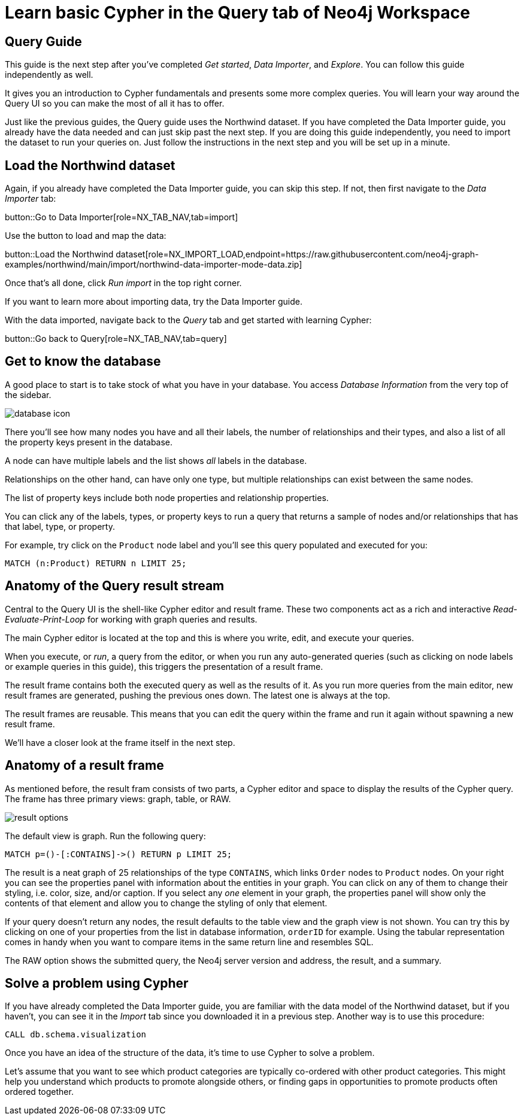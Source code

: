 = Learn basic Cypher in the Query tab of Neo4j Workspace

== Query Guide

This guide is the next step after you've completed _Get started_, _Data Importer_, and _Explore_.
You can follow this guide independently as well.

It gives you an introduction to Cypher fundamentals and presents some more complex queries.
You will learn your way around the Query UI so you can make the most of all it has to offer.

Just like the previous guides, the Query guide uses the Northwind dataset.
If you have completed the Data Importer guide, you already have the data needed and can just skip past the next step.
If you are doing this guide independently, you need to import the dataset to run your queries on.
Just follow the instructions in the next step and you will be set up in a minute.

== Load the Northwind dataset

Again, if you already have completed the Data Importer guide, you can skip this step.
If not, then first navigate to the _Data Importer_ tab:

button::Go to Data Importer[role=NX_TAB_NAV,tab=import]

Use the button to load and map the data:

button::Load the Northwind dataset[role=NX_IMPORT_LOAD,endpoint=https://raw.githubusercontent.com/neo4j-graph-examples/northwind/main/import/northwind-data-importer-mode-data.zip]

Once that's all done, click _Run import_ in the top right corner.

If you want to learn more about importing data, try the Data Importer guide.

With the data imported, navigate back to the _Query_ tab and get started with learning Cypher:

button::Go back to Query[role=NX_TAB_NAV,tab=query]

== Get to know the database

A good place to start is to take stock of what you have in your database.
You access _Database Information_ from the very top of the sidebar.

image::database-icon.png[]

There you'll see how many nodes you have and all their labels, the number of relationships and their types, and also a list of all the property keys present in the database.

A node can have multiple labels and the list shows _all_ labels in the database.

Relationships on the other hand, can have only one type, but multiple relationships can exist between the same nodes.

The list of property keys include both node properties and relationship properties.

You can click any of the labels, types, or property keys to run a query that returns a sample of nodes and/or relationships that has that label, type, or property.

For example, try click on the `Product` node label and you'll see this query populated and executed for you:

[source,cypher]
----
MATCH (n:Product) RETURN n LIMIT 25;
----

== Anatomy of the Query result stream

Central to the Query UI is the shell-like Cypher editor and result frame.
These two components act as a rich and interactive _Read-Evaluate-Print-Loop_ for working with graph queries and results.

The main Cypher editor is located at the top and this is where you write, edit, and execute your queries.

When you execute, or _run_, a query from the editor, or when you run any auto-generated queries (such as clicking on node labels or example queries in this guide), this triggers the presentation of a result frame.

The result frame contains both the executed query as well as the results of it.
As you run more queries from the main editor, new result frames are generated, pushing the previous ones down.
The latest one is always at the top.

The result frames are reusable.
This means that you can edit the query within the frame and run it again without spawning a new result frame.

We'll have a closer look at the frame itself in the next step.

== Anatomy of a result frame

As mentioned before, the result fram consists of two parts, a Cypher editor and space to display the results of the Cypher query.
The frame has three primary views: graph, table, or RAW.

image::result-options.png[]

The default view is graph.
Run the following query:

[source,cypher]
----
MATCH p=()-[:CONTAINS]->() RETURN p LIMIT 25;
----

The result is a neat graph of 25 relationships of the type `CONTAINS`, which links `Order` nodes to `Product` nodes.
On your right you can see the properties panel with information about the entities in your graph.
You can click on any of them to change their styling, i.e. color, size, and/or caption.
If you select any _one_ element in your graph, the properties panel will show only the contents of that element and allow you to change the styling of only that element.

If your query doesn't return any nodes, the result defaults to the table view and the graph view is not shown.
You can try this by clicking on one of your properties from the list in database information, `orderID` for example.
Using the tabular representation comes in handy when you want to compare items in the same return line and resembles SQL.

The RAW option shows the submitted query, the Neo4j server version and address, the result, and a summary.

== Solve a problem using Cypher

If you have already completed the Data Importer guide, you are familiar with the data model of the Northwind dataset, but if you haven't, you can see it in the _Import_ tab since you downloaded it in a previous step. 
Another way is to use this procedure:

[source, cypher]
----
CALL db.schema.visualization
----

Once you have an idea of the structure of the data, it's time to use Cypher to solve a problem.

Let's assume that you want to see which product categories are typically co-ordered with other product categories.
This might help you understand which products to promote alongside others, or finding gaps in opportunities to promote products often ordered together.















